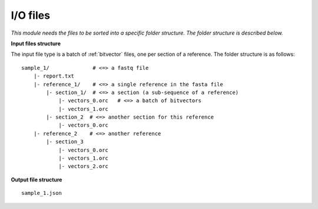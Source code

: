 
I/O files
++++++++++++++++++++++++

*This module needs the files to be sorted into a specific folder structure. The folder structure is described below.*

**Input files structure**

The input file type is a batch of :ref:`bitvector` files, one per section of a reference. The folder structure is as follows::

    sample_1/              # <=> a fastq file
        |- report.txt
        |- reference_1/    # <=> a single reference in the fasta file
            |- section_1/  # <=> a section (a sub-sequence of a reference) 
                |- vectors_0.orc   # <=> a batch of bitvectors
                |- vectors_1.orc
            |- section_2  # <=> another section for this reference
                |- vectors_0.orc
        |- reference_2    # <=> another reference
            |- section_3
                |- vectors_0.orc
                |- vectors_1.orc
                |- vectors_2.orc



**Output file structure**

:: 

    sample_1.json

